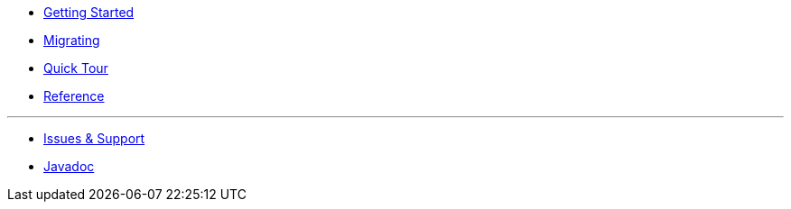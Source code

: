 * xref:index.adoc[Getting Started]
* xref:migrating.adoc[Migrating]
* xref:quicktour.adoc[Quick Tour]
* xref:reference.adoc[Reference]

'''

* xref:issues-help.adoc[Issues & Support]
* xref:javadoc:index.html#[Javadoc]
